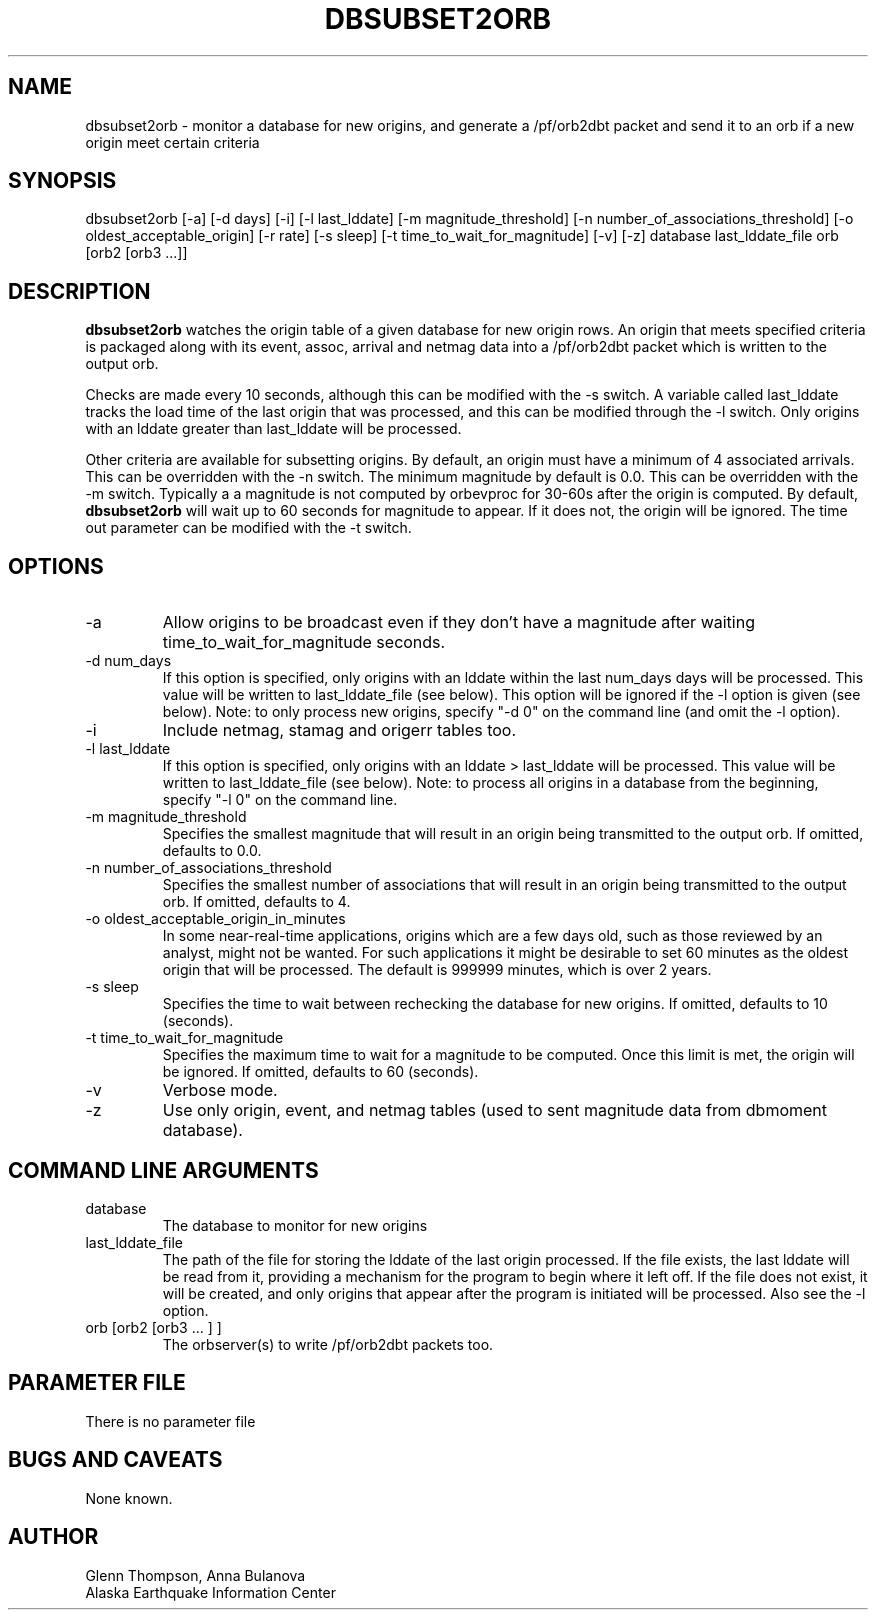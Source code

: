 .TH DBSUBSET2ORB 1 2007/11/08 "BRTT Antelope 4.11" "User Commands"
.SH NAME
dbsubset2orb - monitor a database for new origins, and generate a /pf/orb2dbt packet and send it to an orb if a new origin meet certain criteria
.SH SYNOPSIS
dbsubset2orb [-a] [-d days] [-i] [-l last_lddate] [-m magnitude_threshold] [-n number_of_associations_threshold] [-o oldest_acceptable_origin] [-r rate] [-s sleep] [-t time_to_wait_for_magnitude] [-v] [-z] database last_lddate_file orb [orb2 [orb3 ...]]
.SH DESCRIPTION
\fBdbsubset2orb\fP watches the origin table of a given database for new origin rows. An origin that meets specified criteria is packaged along with its event, assoc, arrival and netmag data into a /pf/orb2dbt packet which is written to the output orb.
.LP
Checks are made every 10 seconds, although this can be modified with the -s switch. A variable called last_lddate tracks the load time of the last origin that was processed, and this can be modified through the -l switch. Only origins with an lddate greater than last_lddate will be processed.
.LP
Other criteria are available for subsetting origins. By default, an origin must have a minimum of 4 associated arrivals. This can be overridden with the -n switch. The minimum magnitude by default is 0.0. This can be overridden with the -m switch. Typically a a magnitude is not computed by orbevproc for 30-60s after the origin is computed. By default, \fBdbsubset2orb\fP will wait up to 60 seconds for magnitude to appear. If it does not, the origin will be ignored. The time out parameter can be modified with the -t switch.
.SH OPTIONS
.IP "-a"
Allow origins to be broadcast even if they don't have a magnitude after waiting time_to_wait_for_magnitude seconds.
.IP "-d num_days"
If this option is specified, only origins with an lddate within the last num_days days will be processed. This value will be written to last_lddate_file (see below). This option will be ignored if the -l option is given (see below). Note: to only process new origins, specify "-d 0" on the command line (and omit the -l option).
.IP "-i"
Include netmag, stamag and origerr tables too.
.IP "-l last_lddate"
If this option is specified, only origins with an lddate > last_lddate will be processed. This value will be written to last_lddate_file (see below). Note: to process all origins in a database from the beginning, specify "-l 0" on the command line.
.IP "-m magnitude_threshold"
Specifies the smallest magnitude that will result in an origin being transmitted to the output orb. If omitted, defaults to 0.0.
.IP "-n number_of_associations_threshold"
Specifies the smallest number of associations that will result in an origin being transmitted to the output orb. If omitted, defaults to 4.
.IP "-o oldest_acceptable_origin_in_minutes"
In some near-real-time applications, origins which are a few days old, such as those reviewed by an analyst, might not be wanted. For such applications it might be desirable to set 60 minutes as the oldest origin that will be processed. The default is 999999 minutes, which is over 2 years.
.IP "-s sleep"
Specifies the time to wait between rechecking the database for new origins. If omitted, defaults to 10 (seconds).
.IP "-t time_to_wait_for_magnitude"
Specifies the maximum time to wait for a magnitude to be computed. Once this limit is met, the origin will be ignored. If omitted, defaults to 60 (seconds).
.IP "-v"
Verbose mode.
.IP "-z"
Use only origin, event, and netmag tables (used to sent magnitude data from dbmoment database).
.SH COMMAND LINE ARGUMENTS
.IP database
The database to monitor for new origins
.IP last_lddate_file
The path of the file for storing the lddate of the last origin processed. If the file exists, the last lddate will be read from it, providing a mechanism for the program to begin where it left off. If the file does not exist, it will be created, and only origins that appear after the program is initiated will be processed. Also see the -l option.
.IP "orb [orb2 [orb3 ... ]  ]"
The orbserver(s) to write /pf/orb2dbt packets too.
.SH "PARAMETER FILE"
There is no parameter file
.SH BUGS AND CAVEATS
None known.
.SH AUTHOR
Glenn Thompson, Anna Bulanova
.br
Alaska Earthquake Information Center

